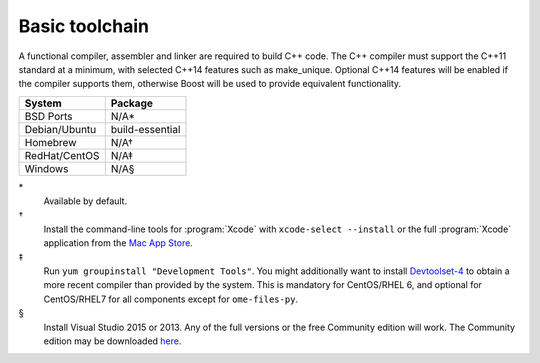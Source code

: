 .. _pkg_toolchain:

Basic toolchain
---------------

A functional compiler, assembler and linker are required to build C++
code.  The C++ compiler must support the C++11 standard at a minimum,
with selected C++14 features such as make_unique.  Optional C++14
features will be enabled if the compiler supports them, otherwise Boost
will be used to provide equivalent functionality.

+------------------+-----------------+
| System           | Package         |
+==================+=================+
| BSD Ports        | N/A*            |
+------------------+-----------------+
| Debian/Ubuntu    | build-essential |
+------------------+-----------------+
| Homebrew         | N/A†            |
+------------------+-----------------+
| RedHat/CentOS    | N/A‡            |
+------------------+-----------------+
| Windows          | N/A§            |
+------------------+-----------------+

\*
  Available by default.
†
  Install the command-line tools for :program:`Xcode` with
  ``xcode-select --install`` or the full :program:`Xcode` application
  from the `Mac App Store <https://itunes.apple.com/gb/app/xcode/id497799835>`__.
‡
  Run ``yum groupinstall "Development Tools"``.  You might additionally
  want to install `Devtoolset-4
  <https://www.softwarecollections.org/en/scls/rhscl/devtoolset-4/>`__
  to obtain a more recent compiler than provided by the system.  This
  is mandatory for CentOS/RHEL 6, and optional for CentOS/RHEL7 for all
  components except for ``ome-files-py``.
§
  Install Visual Studio 2015 or 2013.  Any of the full versions or the
  free Community edition will work.  The Community edition may be
  downloaded `here
  <https://www.visualstudio.com/en-us/downloads/download-visual-studio-vs.aspx>`__.
